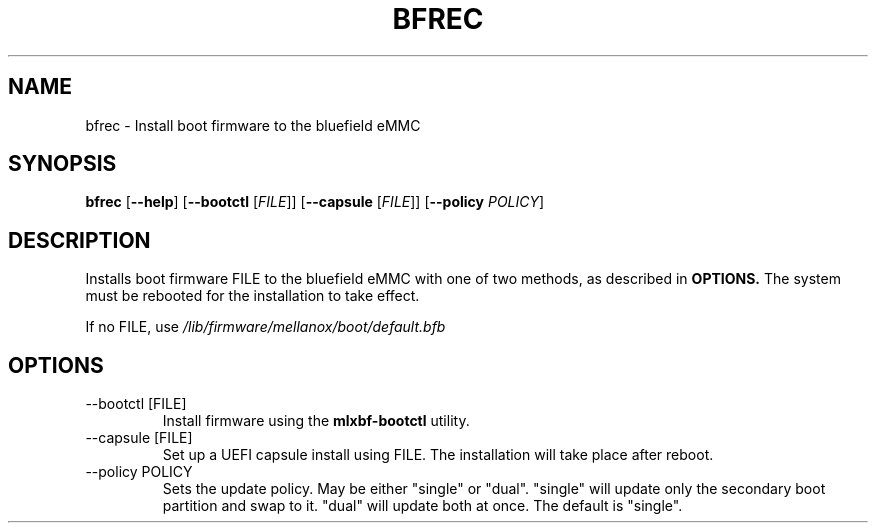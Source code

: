 .TH BFREC 8 "June 2020"
.SH NAME
bfrec \- Install boot firmware to the bluefield eMMC
.SH SYNOPSIS
.B bfrec
.RB [ \-\-help ]
.RB [ \-\-bootctl
.RI [ FILE ]]
.RB [ \-\-capsule
.RI [ FILE ]]
.RB [ \-\-policy
.IR POLICY ]
.SH DESCRIPTION
Installs boot firmware FILE to the bluefield eMMC with one of two methods,
as described in
.B OPTIONS.
The system must be rebooted for the installation to take effect.
.PP
If no FILE, use
.I /lib/firmware/mellanox/boot/default.bfb
.SH OPTIONS
.IP "--bootctl [FILE]"
Install firmware using the
.B mlxbf-bootctl
utility. 
.IP "--capsule [FILE]"
Set up a UEFI capsule install using FILE. The installation will take place
after reboot.
.IP "--policy POLICY"
Sets the update policy. May be either "single" or "dual". "single" will
update only the secondary boot partition and swap to it. "dual" will update
both at once. The default is "single".
